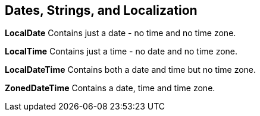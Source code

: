[[chapter-5]]
== Dates, Strings, and Localization

*LocalDate* Contains just a date - no time and no time zone.

*LocalTime* Contains just a time - no date and no time zone.

*LocalDateTime* Contains both a date and time but no time zone.

*ZonedDateTime* Contains a date, time and time zone.
